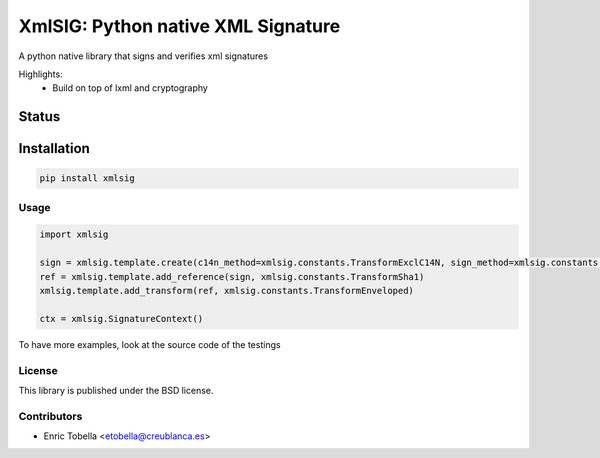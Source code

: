 ===================================
XmlSIG: Python native XML Signature
===================================

A python native library that signs and verifies xml signatures

Highlights:
 * Build on top of lxml and cryptography


.. start-no-pypi

Status
------

.. image:: https://travis-ci.org/etobella/python-xmlsig.svg?branch=master
    :target: https://travis-ci.org/etobella/python-xmlsig

.. image:: http://codecov.io/github/etobella/python-xmlsig/coverage.svg?branch=master
    :target: http://codecov.io/github/etobella/python-xmlsig?branch=master

.. image:: https://img.shields.io/pypi/v/xmlsig.svg
    :target: https://pypi.python.org/pypi/xmlsig/

.. end-no-pypi

Installation
------------

.. code-block:: bash

    pip install xmlsig

Usage
=====

.. code::

  import xmlsig

  sign = xmlsig.template.create(c14n_method=xmlsig.constants.TransformExclC14N, sign_method=xmlsig.constants.TransformRsaSha1)
  ref = xmlsig.template.add_reference(sign, xmlsig.constants.TransformSha1)
  xmlsig.template.add_transform(ref, xmlsig.constants.TransformEnveloped)

  ctx = xmlsig.SignatureContext()



To have more examples, look at the source code of the testings

License
=======

This library is published under the BSD license.

Contributors
============

* Enric Tobella <etobella@creublanca.es>
